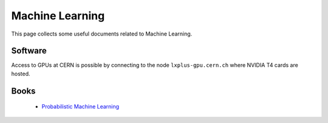 Machine Learning
################
This page collects some useful documents related to Machine Learning.

Software
^^^^^^^^
Access to GPUs at CERN is possible by connecting to the node ``lxplus-gpu.cern.ch`` where NVIDIA T4 cards are hosted.

Books
^^^^^
 - `Probabilistic Machine Learning <https://probml.github.io/pml-book/>`_
